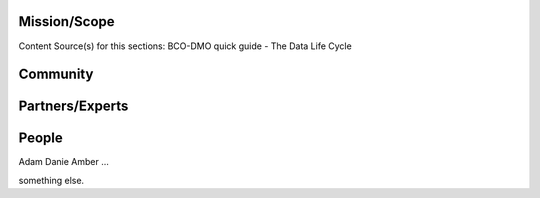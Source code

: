 .. This document describes the different steps of data management that is being made available by BCO-DMO for the broader public

Mission/Scope
=============
Content Source(s) for this sections: BCO-DMO quick guide - The Data Life Cycle


Community
=========



Partners/Experts
================

People
======
Adam
Danie
Amber
...

something else.









